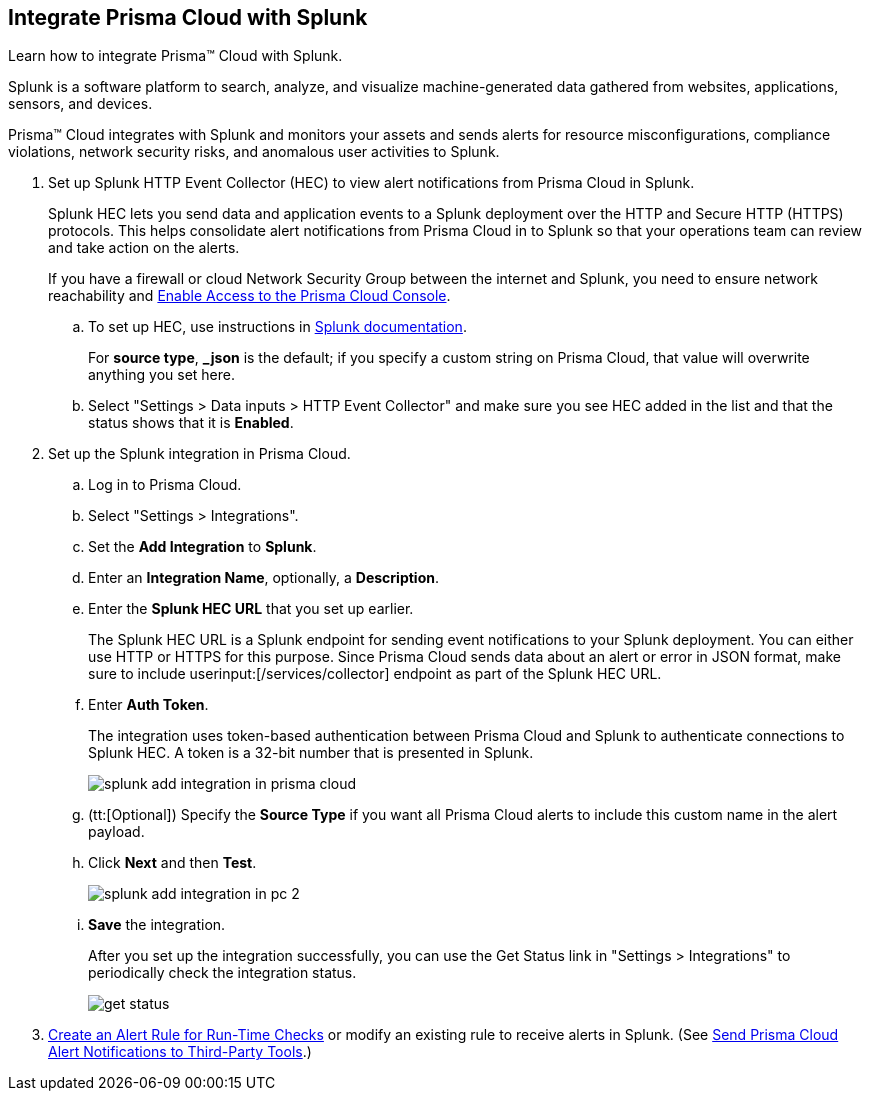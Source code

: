 :topic_type: task
[.task]
[#idd1d6c8b5-073c-415a-8253-6714e5379dac]
== Integrate Prisma Cloud with Splunk
Learn how to integrate Prisma™ Cloud with Splunk.

Splunk is a software platform to search, analyze, and visualize machine-generated data gathered from websites, applications, sensors, and devices.

Prisma™ Cloud integrates with Splunk and monitors your assets and sends alerts for resource misconfigurations, compliance violations, network security risks, and anomalous user activities to Splunk.




[.procedure]
. Set up Splunk HTTP Event Collector (HEC) to view alert notifications from Prisma Cloud in Splunk.
+
Splunk HEC lets you send data and application events to a Splunk deployment over the HTTP and Secure HTTP (HTTPS) protocols. This helps consolidate alert notifications from Prisma Cloud in to Splunk so that your operations team can review and take action on the alerts. 
+
If you have a firewall or cloud Network Security Group between the internet and Splunk, you need to ensure network reachability and xref:../get-started-with-prisma-cloud/enable-access-prisma-cloud-console.adoc#id7cb1c15c-a2fa-4072-b074-063158eeec08[Enable Access to the Prisma Cloud Console].
+
.. To set up HEC, use instructions in https://docs.splunk.com/Documentation/Splunk/latest/Data/UsetheHTTPEventCollector[Splunk documentation].
+
For *source type*, *_json* is the default; if you specify a custom string on Prisma Cloud, that value will overwrite anything you set here.

.. Select "Settings > Data inputs > HTTP Event Collector" and make sure you see HEC added in the list and that the status shows that it is *Enabled*.



. Set up the Splunk integration in Prisma Cloud.
+
.. Log in to Prisma Cloud.

.. Select "Settings > Integrations".

.. Set the *Add Integration* to *Splunk*.

.. Enter an *Integration Name*, optionally, a *Description*.

.. Enter the *Splunk HEC URL* that you set up earlier.
+
The Splunk HEC URL is a Splunk endpoint for sending event notifications to your Splunk deployment. You can either use HTTP or HTTPS for this purpose. Since Prisma Cloud sends data about an alert or error in JSON format, make sure to include userinput:[/services/collector] endpoint as part of the Splunk HEC URL.

.. Enter *Auth Token*.
+
The integration uses token-based authentication between Prisma Cloud and Splunk to authenticate connections to Splunk HEC. A token is a 32-bit number that is presented in Splunk.
+
image::administration/splunk-add-integration-in-prisma-cloud.png[]

.. (tt:[Optional]) Specify the *Source Type* if you want all Prisma Cloud alerts to include this custom name in the alert payload.

.. Click *Next* and then *Test*.
+
image::administration/splunk-add-integration-in-pc-2.png[]

.. *Save* the integration.
+
After you set up the integration successfully, you can use the Get Status link in "Settings > Integrations" to periodically check the integration status.
+
image::administration/get-status.png[]



. xref:../manage-prisma-cloud-alerts/create-an-alert-rule.adoc#idd1af59f7-792f-42bf-9d63-12d29ca7a950[Create an Alert Rule for Run-Time Checks] or modify an existing rule to receive alerts in Splunk. (See xref:../manage-prisma-cloud-alerts/send-prisma-cloud-alert-notifications-to-third-party-tools.adoc#idcda01586-a091-497d-87b5-03f514c70b08[Send Prisma Cloud Alert Notifications to Third-Party Tools].)



